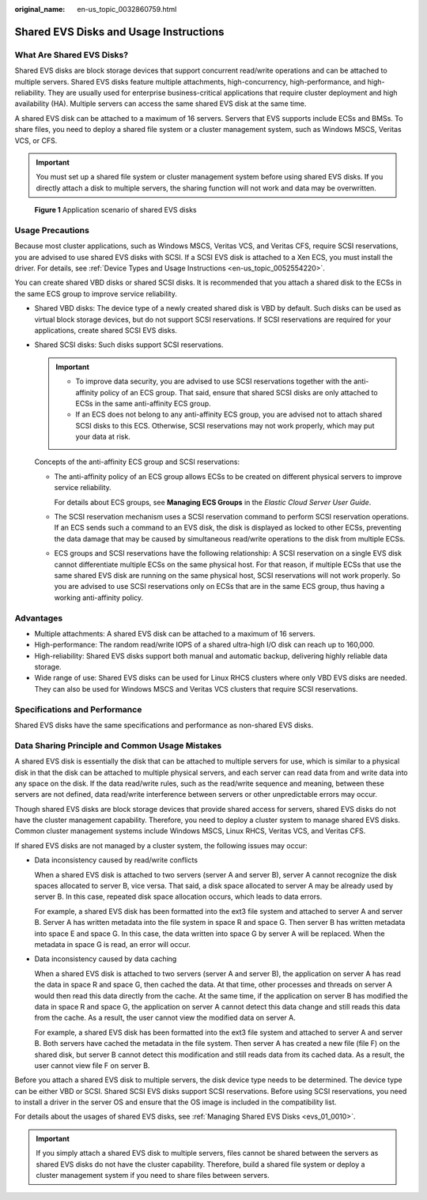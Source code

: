 :original_name: en-us_topic_0032860759.html

.. _en-us_topic_0032860759:

Shared EVS Disks and Usage Instructions
=======================================

What Are Shared EVS Disks?
--------------------------

Shared EVS disks are block storage devices that support concurrent read/write operations and can be attached to multiple servers. Shared EVS disks feature multiple attachments, high-concurrency, high-performance, and high-reliability. They are usually used for enterprise business-critical applications that require cluster deployment and high availability (HA). Multiple servers can access the same shared EVS disk at the same time.

A shared EVS disk can be attached to a maximum of 16 servers. Servers that EVS supports include ECSs and BMSs. To share files, you need to deploy a shared file system or a cluster management system, such as Windows MSCS, Veritas VCS, or CFS.

.. important::

   You must set up a shared file system or cluster management system before using shared EVS disks. If you directly attach a disk to multiple servers, the sharing function will not work and data may be overwritten.


.. figure:: /_static/images/en-us_image_0197136031.png
   :alt: **Figure 1** Application scenario of shared EVS disks

   **Figure 1** Application scenario of shared EVS disks

Usage Precautions
-----------------

Because most cluster applications, such as Windows MSCS, Veritas VCS, and Veritas CFS, require SCSI reservations, you are advised to use shared EVS disks with SCSI. If a SCSI EVS disk is attached to a Xen ECS, you must install the driver. For details, see :ref:`Device Types and Usage Instructions <en-us_topic_0052554220>`.

You can create shared VBD disks or shared SCSI disks. It is recommended that you attach a shared disk to the ECSs in the same ECS group to improve service reliability.

-  Shared VBD disks: The device type of a newly created shared disk is VBD by default. Such disks can be used as virtual block storage devices, but do not support SCSI reservations. If SCSI reservations are required for your applications, create shared SCSI EVS disks.

-  Shared SCSI disks: Such disks support SCSI reservations.

   .. important::

      -  To improve data security, you are advised to use SCSI reservations together with the anti-affinity policy of an ECS group. That said, ensure that shared SCSI disks are only attached to ECSs in the same anti-affinity ECS group.
      -  If an ECS does not belong to any anti-affinity ECS group, you are advised not to attach shared SCSI disks to this ECS. Otherwise, SCSI reservations may not work properly, which may put your data at risk.

   Concepts of the anti-affinity ECS group and SCSI reservations:

   -  The anti-affinity policy of an ECS group allows ECSs to be created on different physical servers to improve service reliability.

      For details about ECS groups, see **Managing ECS Groups** in the *Elastic Cloud Server User Guide*.

   -  The SCSI reservation mechanism uses a SCSI reservation command to perform SCSI reservation operations. If an ECS sends such a command to an EVS disk, the disk is displayed as locked to other ECSs, preventing the data damage that may be caused by simultaneous read/write operations to the disk from multiple ECSs.

   -  ECS groups and SCSI reservations have the following relationship: A SCSI reservation on a single EVS disk cannot differentiate multiple ECSs on the same physical host. For that reason, if multiple ECSs that use the same shared EVS disk are running on the same physical host, SCSI reservations will not work properly. So you are advised to use SCSI reservations only on ECSs that are in the same ECS group, thus having a working anti-affinity policy.

Advantages
----------

-  Multiple attachments: A shared EVS disk can be attached to a maximum of 16 servers.
-  High-performance: The random read/write IOPS of a shared ultra-high I/O disk can reach up to 160,000.
-  High-reliability: Shared EVS disks support both manual and automatic backup, delivering highly reliable data storage.
-  Wide range of use: Shared EVS disks can be used for Linux RHCS clusters where only VBD EVS disks are needed. They can also be used for Windows MSCS and Veritas VCS clusters that require SCSI reservations.

Specifications and Performance
------------------------------

Shared EVS disks have the same specifications and performance as non-shared EVS disks.

Data Sharing Principle and Common Usage Mistakes
------------------------------------------------

A shared EVS disk is essentially the disk that can be attached to multiple servers for use, which is similar to a physical disk in that the disk can be attached to multiple physical servers, and each server can read data from and write data into any space on the disk. If the data read/write rules, such as the read/write sequence and meaning, between these servers are not defined, data read/write interference between servers or other unpredictable errors may occur.

Though shared EVS disks are block storage devices that provide shared access for servers, shared EVS disks do not have the cluster management capability. Therefore, you need to deploy a cluster system to manage shared EVS disks. Common cluster management systems include Windows MSCS, Linux RHCS, Veritas VCS, and Veritas CFS.

If shared EVS disks are not managed by a cluster system, the following issues may occur:

-  Data inconsistency caused by read/write conflicts

   When a shared EVS disk is attached to two servers (server A and server B), server A cannot recognize the disk spaces allocated to server B, vice versa. That said, a disk space allocated to server A may be already used by server B. In this case, repeated disk space allocation occurs, which leads to data errors.

   For example, a shared EVS disk has been formatted into the ext3 file system and attached to server A and server B. Server A has written metadata into the file system in space R and space G. Then server B has written metadata into space E and space G. In this case, the data written into space G by server A will be replaced. When the metadata in space G is read, an error will occur.

-  Data inconsistency caused by data caching

   When a shared EVS disk is attached to two servers (server A and server B), the application on server A has read the data in space R and space G, then cached the data. At that time, other processes and threads on server A would then read this data directly from the cache. At the same time, if the application on server B has modified the data in space R and space G, the application on server A cannot detect this data change and still reads this data from the cache. As a result, the user cannot view the modified data on server A.

   For example, a shared EVS disk has been formatted into the ext3 file system and attached to server A and server B. Both servers have cached the metadata in the file system. Then server A has created a new file (file F) on the shared disk, but server B cannot detect this modification and still reads data from its cached data. As a result, the user cannot view file F on server B.

Before you attach a shared EVS disk to multiple servers, the disk device type needs to be determined. The device type can be either VBD or SCSI. Shared SCSI EVS disks support SCSI reservations. Before using SCSI reservations, you need to install a driver in the server OS and ensure that the OS image is included in the compatibility list.

For details about the usages of shared EVS disks, see :ref:`Managing Shared EVS Disks <evs_01_0010>`.

.. important::

   If you simply attach a shared EVS disk to multiple servers, files cannot be shared between the servers as shared EVS disks do not have the cluster capability. Therefore, build a shared file system or deploy a cluster management system if you need to share files between servers.
